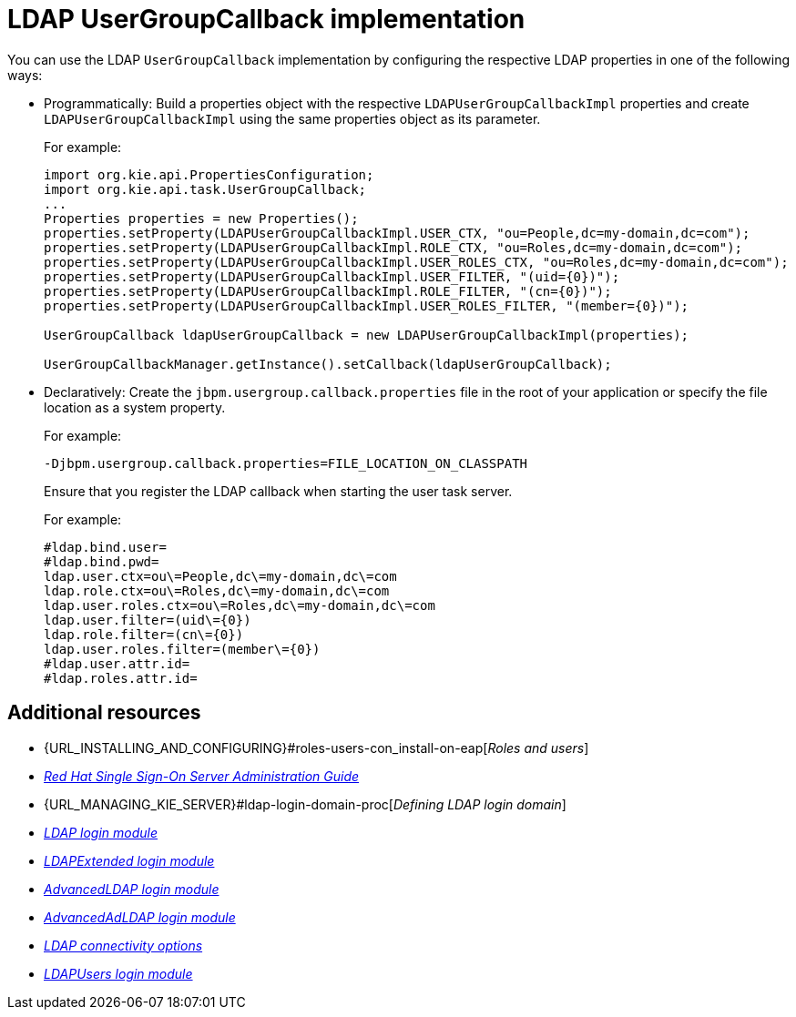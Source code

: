 [id='managing-business-central-using-usergroupcallback-ref']
= LDAP UserGroupCallback implementation

You can use the LDAP `UserGroupCallback` implementation by configuring the respective LDAP properties in one of the following ways:

* Programmatically: Build a properties object with the respective `LDAPUserGroupCallbackImpl` properties and create `LDAPUserGroupCallbackImpl` using the same properties object as its parameter.
+
For example:
+
[source]
----
import org.kie.api.PropertiesConfiguration;
import org.kie.api.task.UserGroupCallback;
...
Properties properties = new Properties();
properties.setProperty(LDAPUserGroupCallbackImpl.USER_CTX, "ou=People,dc=my-domain,dc=com");
properties.setProperty(LDAPUserGroupCallbackImpl.ROLE_CTX, "ou=Roles,dc=my-domain,dc=com");
properties.setProperty(LDAPUserGroupCallbackImpl.USER_ROLES_CTX, "ou=Roles,dc=my-domain,dc=com");
properties.setProperty(LDAPUserGroupCallbackImpl.USER_FILTER, "(uid={0})");
properties.setProperty(LDAPUserGroupCallbackImpl.ROLE_FILTER, "(cn={0})");
properties.setProperty(LDAPUserGroupCallbackImpl.USER_ROLES_FILTER, "(member={0})");

UserGroupCallback ldapUserGroupCallback = new LDAPUserGroupCallbackImpl(properties);

UserGroupCallbackManager.getInstance().setCallback(ldapUserGroupCallback);
----

* Declaratively: Create the `jbpm.usergroup.callback.properties` file in the root of your application or specify the file location as a system property.
+
For example:
+
`-Djbpm.usergroup.callback.properties=FILE_LOCATION_ON_CLASSPATH`
+
Ensure that you register the LDAP callback when starting the user task server.
+
For example:
+
[source]
----
#ldap.bind.user=
#ldap.bind.pwd=
ldap.user.ctx=ou\=People,dc\=my-domain,dc\=com
ldap.role.ctx=ou\=Roles,dc\=my-domain,dc\=com
ldap.user.roles.ctx=ou\=Roles,dc\=my-domain,dc\=com
ldap.user.filter=(uid\={0})
ldap.role.filter=(cn\={0})
ldap.user.roles.filter=(member\={0})
#ldap.user.attr.id=
#ldap.roles.attr.id=
----

[float]
== Additional resources

* {URL_INSTALLING_AND_CONFIGURING}#roles-users-con_install-on-eap[_Roles and users_]
* https://access.redhat.com/documentation/en-us/red_hat_single_sign-on/{RH-SSO_VERSION}/html-single/server_administration_guide/[_Red Hat Single Sign-On Server Administration Guide_]
* {URL_MANAGING_KIE_SERVER}#ldap-login-domain-proc[_Defining LDAP login domain_]
* https://access.redhat.com/documentation/en-us/red_hat_jboss_enterprise_application_platform/{EAP_VERSION}/html-single/login_module_reference/index#ldap_login_module[_LDAP login module_]
* https://access.redhat.com/documentation/en-us/red_hat_jboss_enterprise_application_platform/{EAP_VERSION}/html-single/login_module_reference/index#ldapextended_login_module[_LDAPExtended login module_]
* https://access.redhat.com/documentation/en-us/red_hat_jboss_enterprise_application_platform/{EAP_VERSION}/html-single/login_module_reference/index#advancedldap_login_module[_AdvancedLDAP login module_]
* https://access.redhat.com/documentation/en-us/red_hat_jboss_enterprise_application_platform/{EAP_VERSION}/html-single/login_module_reference/index#advancedadldap_login_module[_AdvancedAdLDAP login module_]
* https://access.redhat.com/documentation/en-us/red_hat_jboss_enterprise_application_platform/{EAP_VERSION}/html-single/login_module_reference/index#ldap_connectivity_options[_LDAP connectivity options_]
* https://access.redhat.com/documentation/en-us/red_hat_jboss_enterprise_application_platform/{EAP_VERSION}/html-single/login_module_reference/index#ldapusers_login_module[_LDAPUsers login module_]
